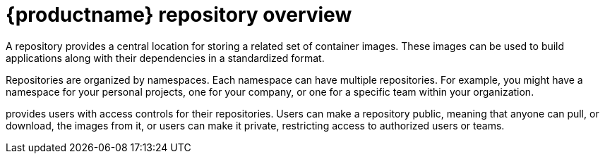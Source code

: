 
// module included in the following assemblies:

// * use_quay/master.adoc
// * quay_io/master.adoc

:_content-type: CONCEPT
[id="use-quay-create-repo"]
= {productname} repository overview

A repository provides a central location for storing a related set of container images. These images can be used to build applications along with their dependencies in a standardized format.

Repositories are organized by namespaces. Each namespace can have multiple repositories. For example, you might have a namespace for your personal projects, one for your company, or one for a specific team within your organization.

ifeval::["{context}" == "quay-io"]
With a paid plan, {quayio} 
endif::[]
ifeval::["{context}" == "use-quay"]
{productname}
endif::[]
provides users with access controls for their repositories. Users can make a repository public, meaning that anyone can pull, or download, the images from it, or users can make it private, restricting access to authorized users or teams. 

ifeval::["{context}" == "quay-io"]
[NOTE]
====
The free tier of {quayio} does not allow for private repositories. You must upgrade to a paid tier of {quayio} to create a private repository. For more information, see "Information about {quayio} pricing".
====
endif::[]

ifeval::["{context}" == "quay-io"]
There are two ways to create a repository in {quayio}: by pushing an image with the relevant `podman` command, or by using the {quayio} UI. You can also use the UI to delete a repository.
endif::[]
ifeval::["{context}" == "use-quay"]
There are three ways to create a repository in {productname}: by pushing an image with the relevant `podman` command, by using the {productname} UI, or by using the {productname} API. Similarly, repositories can be deleted by using the UI or the proper API endpoint.
endif::[]

ifeval::["{context}" == "quay-io"]
If you push an image through the command-line interface (CLI) without first creating a repository on the UI, the created repository is set to *Private*, regardless of the plan you have. 

[NOTE]
====
It is recommended that you create a repository on the {quayio} UI before pushing an image. {quayio} checks the plan status and does not allow creation of a private repository if a plan is not active.
====
endif::[]